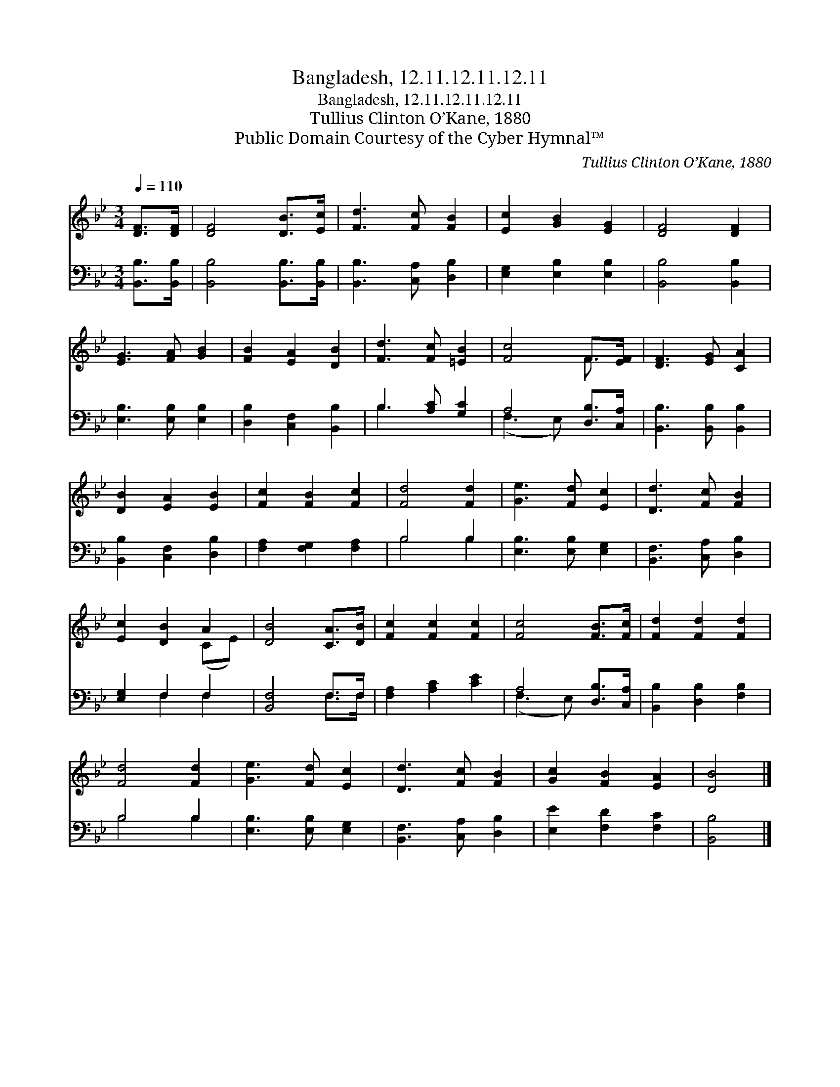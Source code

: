X:1
T:Bangladesh, 12.11.12.11.12.11
T:Bangladesh, 12.11.12.11.12.11
T:Tullius Clinton O’Kane, 1880
T:Public Domain Courtesy of the Cyber Hymnal™
C:Tullius Clinton O’Kane, 1880
Z:Public Domain
Z:Courtesy of the Cyber Hymnal™
%%score ( 1 2 ) ( 3 4 )
L:1/8
Q:1/4=110
M:3/4
K:Bb
V:1 treble 
V:2 treble 
V:3 bass 
V:4 bass 
V:1
 [DF]>[DF] | [DF]4 [DB]>[Ec] | [Fd]3 [Fc] [FB]2 | [Ec]2 [GB]2 [EG]2 | [DF]4 [DF]2 | %5
 [EG]3 [FA] [GB]2 | [FB]2 [EA]2 [DB]2 | [Fd]3 [Fc] [=EB]2 | [Fc]4 F>[EF] | [DF]3 [EG] [CA]2 | %10
 [DB]2 [EA]2 [EB]2 | [Fc]2 [FB]2 [Fc]2 | [Fd]4 [Fd]2 | [Ge]3 [Fd] [Ec]2 | [Dd]3 [Fc] [FB]2 | %15
 [Ec]2 [DB]2 A2 | [DB]4 [CA]>[DB] | [Fc]2 [Fc]2 [Fc]2 | [Fc]4 [FB]>[Fc] | [Fd]2 [Fd]2 [Fd]2 | %20
 [Fd]4 [Fd]2 | [Ge]3 [Fd] [Ec]2 | [Dd]3 [Fc] [FB]2 | [Gc]2 [FB]2 [EA]2 | [DB]4 |] %25
V:2
 x2 | x6 | x6 | x6 | x6 | x6 | x6 | x6 | x4 F3/2 x/ | x6 | x6 | x6 | x6 | x6 | x6 | x4 (CE) | x6 | %17
 x6 | x6 | x6 | x6 | x6 | x6 | x6 | x4 |] %25
V:3
 [B,,B,]>[B,,B,] | [B,,B,]4 [B,,B,]>[B,,B,] | [B,,B,]3 [C,A,] [D,B,]2 | [E,G,]2 [E,B,]2 [E,B,]2 | %4
 [B,,B,]4 [B,,B,]2 | [E,B,]3 [E,B,] [E,B,]2 | [D,B,]2 [C,F,]2 [B,,B,]2 | B,3 [A,C] [G,C]2 | %8
 A,4 [D,B,]>[C,A,] | [B,,B,]3 [B,,B,] [B,,B,]2 | [B,,B,]2 [C,F,]2 [D,B,]2 | %11
 [F,A,]2 [F,G,]2 [F,A,]2 | B,4 B,2 | [E,B,]3 [E,B,] [E,G,]2 | [B,,F,]3 [C,A,] [D,B,]2 | %15
 [E,G,]2 F,2 F,2 | [B,,F,]4 F,>F, | [F,A,]2 [A,C]2 [CE]2 | A,4 [D,B,]>[C,A,] | %19
 [B,,B,]2 [D,B,]2 [F,B,]2 | B,4 B,2 | [E,B,]3 [E,B,] [E,G,]2 | [B,,F,]3 [C,A,] [D,B,]2 | %23
 [E,E]2 [F,D]2 [F,C]2 | [B,,B,]4 |] %25
V:4
 x2 | x6 | x6 | x6 | x6 | x6 | x6 | B,3 x3 | (F,3 E,) x2 | x6 | x6 | x6 | B,4 B,2 | x6 | x6 | %15
 x2 F,2 F,2 | x4 F,>F, | x6 | (F,3 E,) x2 | x6 | B,4 B,2 | x6 | x6 | x6 | x4 |] %25

